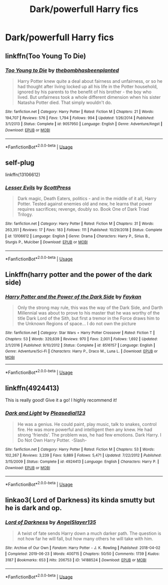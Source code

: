 #+TITLE: Dark/powerfull Harry fics

* Dark/powerfull Harry fics
:PROPERTIES:
:Author: buntu911
:Score: 5
:DateUnix: 1584867900.0
:DateShort: 2020-Mar-22
:FlairText: Request
:END:

** linkffn(Too Young To Die)
:PROPERTIES:
:Score: 3
:DateUnix: 1584871459.0
:DateShort: 2020-Mar-22
:END:

*** [[https://www.fanfiction.net/s/9057950/1/][*/Too Young to Die/*]] by [[https://www.fanfiction.net/u/4573056/thebombhasbeenplanted][/thebombhasbeenplanted/]]

#+begin_quote
  Harry Potter knew quite a deal about fairness and unfairness, or so he had thought after living locked up all his life in the Potter household, ignored by his parents to the benefit of his brother - the boy who lived. But unfairness took a whole different dimension when his sister Natasha Potter died. That simply wouldn't do.
#+end_quote

^{/Site/:} ^{fanfiction.net} ^{*|*} ^{/Category/:} ^{Harry} ^{Potter} ^{*|*} ^{/Rated/:} ^{Fiction} ^{M} ^{*|*} ^{/Chapters/:} ^{21} ^{*|*} ^{/Words/:} ^{194,707} ^{*|*} ^{/Reviews/:} ^{576} ^{*|*} ^{/Favs/:} ^{1,794} ^{*|*} ^{/Follows/:} ^{994} ^{*|*} ^{/Updated/:} ^{1/26/2014} ^{*|*} ^{/Published/:} ^{3/1/2013} ^{*|*} ^{/Status/:} ^{Complete} ^{*|*} ^{/id/:} ^{9057950} ^{*|*} ^{/Language/:} ^{English} ^{*|*} ^{/Genre/:} ^{Adventure/Angst} ^{*|*} ^{/Download/:} ^{[[http://www.ff2ebook.com/old/ffn-bot/index.php?id=9057950&source=ff&filetype=epub][EPUB]]} ^{or} ^{[[http://www.ff2ebook.com/old/ffn-bot/index.php?id=9057950&source=ff&filetype=mobi][MOBI]]}

--------------

*FanfictionBot*^{2.0.0-beta} | [[https://github.com/tusing/reddit-ffn-bot/wiki/Usage][Usage]]
:PROPERTIES:
:Author: FanfictionBot
:Score: 2
:DateUnix: 1584871478.0
:DateShort: 2020-Mar-22
:END:


** self-plug

linkffn(13106612)
:PROPERTIES:
:Author: ScottPress
:Score: 3
:DateUnix: 1584897118.0
:DateShort: 2020-Mar-22
:END:

*** [[https://www.fanfiction.net/s/13106612/1/][*/Lesser Evils/*]] by [[https://www.fanfiction.net/u/4033897/ScottPress][/ScottPress/]]

#+begin_quote
  Dark magic, Death Eaters, politics - and in the middle of it all, Harry Potter. Tested against enemies old and new, he learns that power requires sacrifices; revenge, doubly so. Book One of Dark Triad Trilogy.
#+end_quote

^{/Site/:} ^{fanfiction.net} ^{*|*} ^{/Category/:} ^{Harry} ^{Potter} ^{*|*} ^{/Rated/:} ^{Fiction} ^{M} ^{*|*} ^{/Chapters/:} ^{31} ^{*|*} ^{/Words/:} ^{263,351} ^{*|*} ^{/Reviews/:} ^{17} ^{*|*} ^{/Favs/:} ^{183} ^{*|*} ^{/Follows/:} ^{111} ^{*|*} ^{/Published/:} ^{10/29/2018} ^{*|*} ^{/Status/:} ^{Complete} ^{*|*} ^{/id/:} ^{13106612} ^{*|*} ^{/Language/:} ^{English} ^{*|*} ^{/Genre/:} ^{Drama} ^{*|*} ^{/Characters/:} ^{Harry} ^{P.,} ^{Sirius} ^{B.,} ^{Sturgis} ^{P.,} ^{Mulciber} ^{*|*} ^{/Download/:} ^{[[http://www.ff2ebook.com/old/ffn-bot/index.php?id=13106612&source=ff&filetype=epub][EPUB]]} ^{or} ^{[[http://www.ff2ebook.com/old/ffn-bot/index.php?id=13106612&source=ff&filetype=mobi][MOBI]]}

--------------

*FanfictionBot*^{2.0.0-beta} | [[https://github.com/tusing/reddit-ffn-bot/wiki/Usage][Usage]]
:PROPERTIES:
:Author: FanfictionBot
:Score: 1
:DateUnix: 1584897124.0
:DateShort: 2020-Mar-22
:END:


** Linkffn(harry potter and the power of the dark side)
:PROPERTIES:
:Author: Inreet
:Score: 1
:DateUnix: 1584879077.0
:DateShort: 2020-Mar-22
:END:

*** [[https://www.fanfiction.net/s/8516157/1/][*/Harry Potter and the Power of the Dark Side/*]] by [[https://www.fanfiction.net/u/2637726/Faykan][/Faykan/]]

#+begin_quote
  Only the strong may rule, this was the way of the Dark Side, and Darth Millennial was about to prove to his master that he was worthy of the title Dark Lord of the Sith, but first a tremor in the Force draws him to the Unknown Regions of space... I do not own the picture
#+end_quote

^{/Site/:} ^{fanfiction.net} ^{*|*} ^{/Category/:} ^{Star} ^{Wars} ^{+} ^{Harry} ^{Potter} ^{Crossover} ^{*|*} ^{/Rated/:} ^{Fiction} ^{T} ^{*|*} ^{/Chapters/:} ^{53} ^{*|*} ^{/Words/:} ^{329,639} ^{*|*} ^{/Reviews/:} ^{970} ^{*|*} ^{/Favs/:} ^{2,001} ^{*|*} ^{/Follows/:} ^{1,692} ^{*|*} ^{/Updated/:} ^{2/1/2016} ^{*|*} ^{/Published/:} ^{9/10/2012} ^{*|*} ^{/Status/:} ^{Complete} ^{*|*} ^{/id/:} ^{8516157} ^{*|*} ^{/Language/:} ^{English} ^{*|*} ^{/Genre/:} ^{Adventure/Sci-Fi} ^{*|*} ^{/Characters/:} ^{Harry} ^{P.,} ^{Draco} ^{M.,} ^{Luna} ^{L.} ^{*|*} ^{/Download/:} ^{[[http://www.ff2ebook.com/old/ffn-bot/index.php?id=8516157&source=ff&filetype=epub][EPUB]]} ^{or} ^{[[http://www.ff2ebook.com/old/ffn-bot/index.php?id=8516157&source=ff&filetype=mobi][MOBI]]}

--------------

*FanfictionBot*^{2.0.0-beta} | [[https://github.com/tusing/reddit-ffn-bot/wiki/Usage][Usage]]
:PROPERTIES:
:Author: FanfictionBot
:Score: 1
:DateUnix: 1584879097.0
:DateShort: 2020-Mar-22
:END:


** linkffn(4924413)

This is really good! Give it a go! I highly recommend it!
:PROPERTIES:
:Author: Bellbird1993
:Score: 1
:DateUnix: 1584908054.0
:DateShort: 2020-Mar-23
:END:

*** [[https://www.fanfiction.net/s/4924413/1/][*/Dark and Light/*]] by [[https://www.fanfiction.net/u/1348553/Pleasedial123][/Pleasedial123/]]

#+begin_quote
  He was a genius. He could paint, play music, talk to snakes, control fire. He was more powerful and intelligent then any knew. He had strong 'friends'. The problem was, he had few emotions. Dark Harry. I Do Not Own Harry Potter. -Slash-
#+end_quote

^{/Site/:} ^{fanfiction.net} ^{*|*} ^{/Category/:} ^{Harry} ^{Potter} ^{*|*} ^{/Rated/:} ^{Fiction} ^{M} ^{*|*} ^{/Chapters/:} ^{53} ^{*|*} ^{/Words/:} ^{102,267} ^{*|*} ^{/Reviews/:} ^{3,239} ^{*|*} ^{/Favs/:} ^{9,889} ^{*|*} ^{/Follows/:} ^{5,471} ^{*|*} ^{/Updated/:} ^{7/22/2012} ^{*|*} ^{/Published/:} ^{3/15/2009} ^{*|*} ^{/Status/:} ^{Complete} ^{*|*} ^{/id/:} ^{4924413} ^{*|*} ^{/Language/:} ^{English} ^{*|*} ^{/Characters/:} ^{Harry} ^{P.} ^{*|*} ^{/Download/:} ^{[[http://www.ff2ebook.com/old/ffn-bot/index.php?id=4924413&source=ff&filetype=epub][EPUB]]} ^{or} ^{[[http://www.ff2ebook.com/old/ffn-bot/index.php?id=4924413&source=ff&filetype=mobi][MOBI]]}

--------------

*FanfictionBot*^{2.0.0-beta} | [[https://github.com/tusing/reddit-ffn-bot/wiki/Usage][Usage]]
:PROPERTIES:
:Author: FanfictionBot
:Score: 2
:DateUnix: 1584908067.0
:DateShort: 2020-Mar-23
:END:


** linkao3( Lord of Darkness) its kinda smutty but he is dark and op.
:PROPERTIES:
:Author: Hanson-27
:Score: 1
:DateUnix: 1585084099.0
:DateShort: 2020-Mar-25
:END:

*** [[https://archiveofourown.org/works/14188524][*/Lord of Darkness/*]] by [[https://www.archiveofourown.org/users/AngelSlayer135/pseuds/AngelSlayer135][/AngelSlayer135/]]

#+begin_quote
  A twist of fate sends Harry down a much darker path. The question is not how far he will fall, but how many others he will take with him.
#+end_quote

^{/Site/:} ^{Archive} ^{of} ^{Our} ^{Own} ^{*|*} ^{/Fandom/:} ^{Harry} ^{Potter} ^{-} ^{J.} ^{K.} ^{Rowling} ^{*|*} ^{/Published/:} ^{2018-04-02} ^{*|*} ^{/Completed/:} ^{2019-06-23} ^{*|*} ^{/Words/:} ^{400715} ^{*|*} ^{/Chapters/:} ^{50/50} ^{*|*} ^{/Comments/:} ^{1739} ^{*|*} ^{/Kudos/:} ^{3187} ^{*|*} ^{/Bookmarks/:} ^{653} ^{*|*} ^{/Hits/:} ^{206753} ^{*|*} ^{/ID/:} ^{14188524} ^{*|*} ^{/Download/:} ^{[[https://archiveofourown.org/downloads/14188524/Lord%20of%20Darkness.epub?updated_at=1561483722][EPUB]]} ^{or} ^{[[https://archiveofourown.org/downloads/14188524/Lord%20of%20Darkness.mobi?updated_at=1561483722][MOBI]]}

--------------

*FanfictionBot*^{2.0.0-beta} | [[https://github.com/tusing/reddit-ffn-bot/wiki/Usage][Usage]]
:PROPERTIES:
:Author: FanfictionBot
:Score: 2
:DateUnix: 1585084136.0
:DateShort: 2020-Mar-25
:END:
